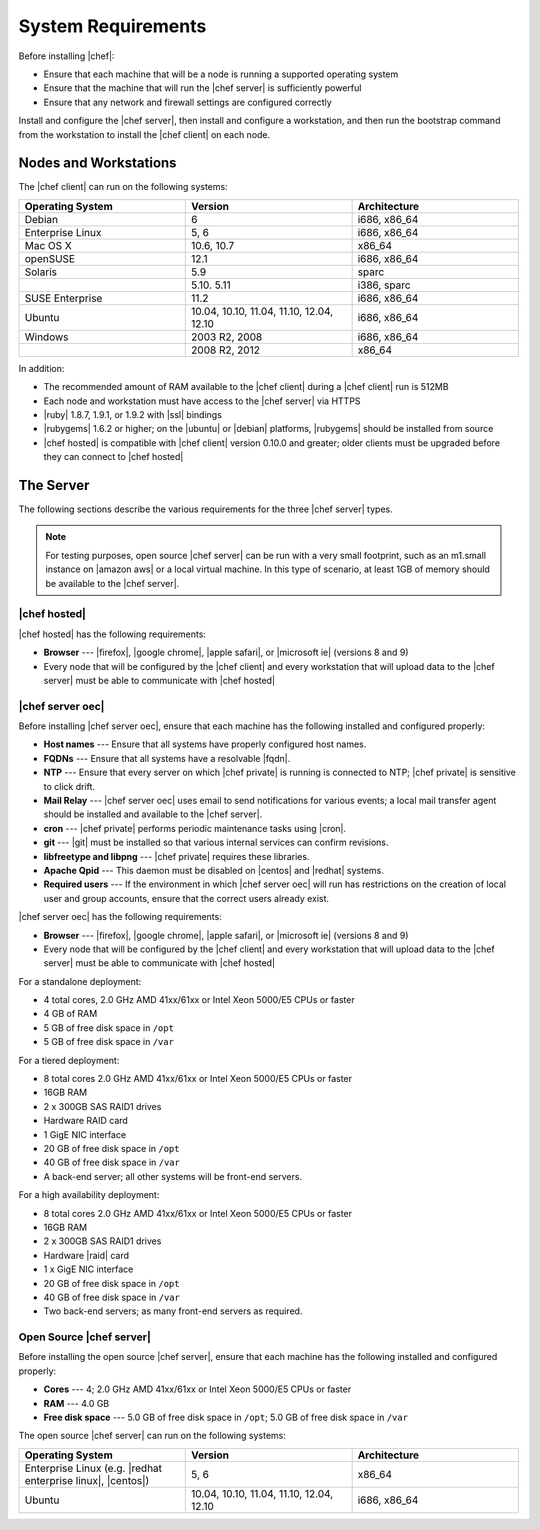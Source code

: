 =====================================================
System Requirements
=====================================================

Before installing |chef|:

* Ensure that each machine that will be a node is running a supported operating system
* Ensure that the machine that will run the |chef server| is sufficiently powerful
* Ensure that any network and firewall settings are configured correctly

Install and configure the |chef server|, then install and configure a workstation, and then run the bootstrap command from the workstation to install the |chef client| on each node.

Nodes and Workstations
=====================================================
The |chef client| can run on the following systems:

.. list-table::
   :widths: 200 200 200
   :header-rows: 1

   * - Operating System
     - Version
     - Architecture
   * - Debian
     - 6
     - i686, x86_64
   * - Enterprise Linux
     - 5, 6
     - i686, x86_64
   * - Mac OS X
     - 10.6, 10.7
     - x86_64
   * - openSUSE
     - 12.1
     - i686, x86_64
   * - Solaris
     - 5.9
     - sparc
   * - 
     - 5.10. 5.11
     - i386, sparc
   * - SUSE Enterprise
     - 11.2
     - i686, x86_64
   * - Ubuntu
     - 10.04, 10.10, 11.04, 11.10, 12.04, 12.10
     - i686, x86_64
   * - Windows
     - 2003 R2, 2008
     - i686, x86_64
   * - 
     - 2008 R2, 2012
     - x86_64

In addition:

* The recommended amount of RAM available to the |chef client| during a |chef client| run is 512MB
* Each node and workstation must have access to the |chef server| via HTTPS
* |ruby| 1.8.7, 1.9.1, or 1.9.2 with |ssl| bindings
* |rubygems| 1.6.2 or higher; on the |ubuntu| or |debian| platforms, |rubygems| should be installed from source
* |chef hosted| is compatible with |chef client| version 0.10.0 and greater; older clients must be upgraded before they can connect to |chef hosted|


The Server
=====================================================
The following sections describe the various requirements for the three |chef server| types.

.. note:: For testing purposes, open source |chef server| can be run with a very small footprint, such as an m1.small instance on |amazon aws| or a local virtual machine. In this type of scenario, at least 1GB of memory should be available to the |chef server|.

|chef hosted|
-----------------------------------------------------
|chef hosted| has the following requirements:

* **Browser** --- |firefox|, |google chrome|, |apple safari|, or |microsoft ie| (versions 8 and 9)
* Every node that will be configured by the |chef client| and every workstation that will upload data to the |chef server| must be able to communicate with |chef hosted|


|chef server oec|
-----------------------------------------------------
Before installing |chef server oec|, ensure that each machine has the following installed and configured properly:

* **Host names** --- Ensure that all systems have properly configured host names.
* **FQDNs** --- Ensure that all systems have a resolvable |fqdn|.
* **NTP** --- Ensure that every server on which |chef private| is running is connected to NTP; |chef private| is sensitive to click drift.
* **Mail Relay** --- |chef server oec| uses email to send notifications for various events; a local mail transfer agent should be installed and available to the |chef server|.
* **cron** --- |chef private| performs periodic maintenance tasks using |cron|.
* **git** --- |git| must be installed so that various internal services can confirm revisions.
* **libfreetype and libpng** --- |chef private| requires these libraries.
* **Apache Qpid** --- This daemon must be disabled on |centos| and |redhat| systems.
* **Required users** --- If the environment in which |chef server oec| will run has restrictions on the creation of local user and group accounts, ensure that the correct users already exist.

|chef server oec| has the following requirements:

* **Browser** --- |firefox|, |google chrome|, |apple safari|, or |microsoft ie| (versions 8 and 9)
* Every node that will be configured by the |chef client| and every workstation that will upload data to the |chef server| must be able to communicate with |chef hosted|

For a standalone deployment:

* 4 total cores, 2.0 GHz AMD 41xx/61xx or Intel Xeon 5000/E5 CPUs or faster
* 4 GB of RAM
* 5 GB of free disk space in ``/opt``
* 5 GB of free disk space in ``/var``

For a tiered deployment:

* 8 total cores 2.0 GHz AMD 41xx/61xx or Intel Xeon 5000/E5 CPUs or faster
* 16GB RAM
* 2 x 300GB SAS RAID1 drives
* Hardware RAID card
* 1 GigE NIC interface
* 20 GB of free disk space in ``/opt``
* 40 GB of free disk space in ``/var``
* A back-end server; all other systems will be front-end servers.

For a high availability deployment:

* 8 total cores 2.0 GHz AMD 41xx/61xx or Intel Xeon 5000/E5 CPUs or faster
* 16GB RAM
* 2 x 300GB SAS RAID1 drives
* Hardware |raid| card
* 1 x GigE NIC interface
* 20 GB of free disk space in ``/opt``
* 40 GB of free disk space in ``/var``
* Two back-end servers; as many front-end servers as required.

Open Source |chef server|
-----------------------------------------------------
Before installing the open source |chef server|, ensure that each machine has the following installed and configured properly:

* **Cores** --- 4; 2.0 GHz AMD 41xx/61xx or Intel Xeon 5000/E5 CPUs or faster
* **RAM** --- 4.0 GB
* **Free disk space** --- 5.0 GB of free disk space in ``/opt``; 5.0 GB of free disk space in ``/var``

The open source |chef server| can run on the following systems:

.. list-table::
   :widths: 200 200 200
   :header-rows: 1

   * - Operating System
     - Version
     - Architecture
   * - Enterprise Linux (e.g. |redhat enterprise linux|, |centos|)
     - 5, 6
     - x86_64
   * - Ubuntu
     - 10.04, 10.10, 11.04, 11.10, 12.04, 12.10
     - i686, x86_64



